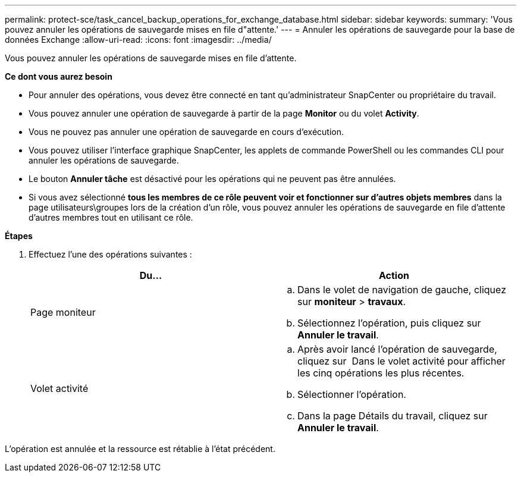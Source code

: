 ---
permalink: protect-sce/task_cancel_backup_operations_for_exchange_database.html 
sidebar: sidebar 
keywords:  
summary: 'Vous pouvez annuler les opérations de sauvegarde mises en file d"attente.' 
---
= Annuler les opérations de sauvegarde pour la base de données Exchange
:allow-uri-read: 
:icons: font
:imagesdir: ../media/


Vous pouvez annuler les opérations de sauvegarde mises en file d'attente.

*Ce dont vous aurez besoin*

* Pour annuler des opérations, vous devez être connecté en tant qu'administrateur SnapCenter ou propriétaire du travail.
* Vous pouvez annuler une opération de sauvegarde à partir de la page *Monitor* ou du volet *Activity*.
* Vous ne pouvez pas annuler une opération de sauvegarde en cours d'exécution.
* Vous pouvez utiliser l'interface graphique SnapCenter, les applets de commande PowerShell ou les commandes CLI pour annuler les opérations de sauvegarde.
* Le bouton *Annuler tâche* est désactivé pour les opérations qui ne peuvent pas être annulées.
* Si vous avez sélectionné *tous les membres de ce rôle peuvent voir et fonctionner sur d'autres objets membres* dans la page utilisateurs\groupes lors de la création d'un rôle, vous pouvez annuler les opérations de sauvegarde en file d'attente d'autres membres tout en utilisant ce rôle.


*Étapes*

. Effectuez l'une des opérations suivantes :
+
|===
| Du... | Action 


 a| 
Page moniteur
 a| 
.. Dans le volet de navigation de gauche, cliquez sur *moniteur* > *travaux*.
.. Sélectionnez l'opération, puis cliquez sur *Annuler le travail*.




 a| 
Volet activité
 a| 
.. Après avoir lancé l'opération de sauvegarde, cliquez sur *image:../media/activity_pane_icon.gif[""]* Dans le volet activité pour afficher les cinq opérations les plus récentes.
.. Sélectionner l'opération.
.. Dans la page Détails du travail, cliquez sur *Annuler le travail*.


|===


L'opération est annulée et la ressource est rétablie à l'état précédent.
